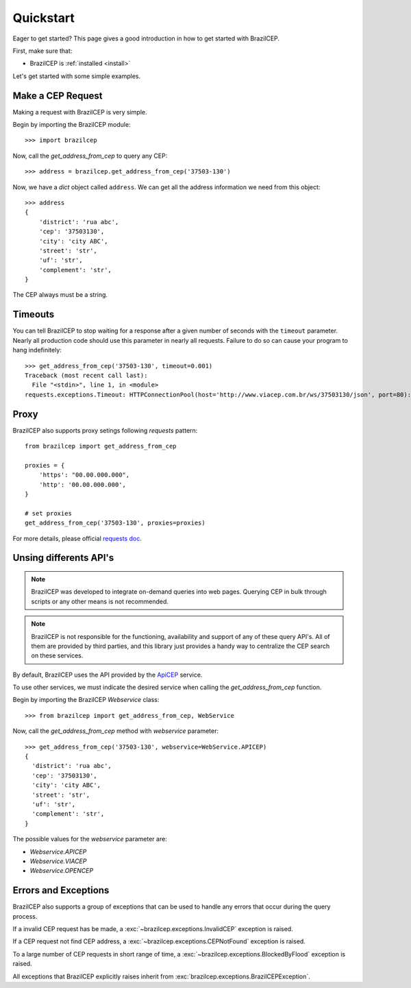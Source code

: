 .. _quickstart:

Quickstart
==========

.. module:: brazilcep.client

Eager to get started? This page gives a good introduction in how to get started
with BrazilCEP.

First, make sure that:

* BrazilCEP is :ref:`installed <install>`


Let's get started with some simple examples.


Make a CEP Request
------------------

Making a request with BrazilCEP is very simple.

Begin by importing the BrazilCEP module::

    >>> import brazilcep

Now, call the `get_address_from_cep` to query any CEP::

    >>> address = brazilcep.get_address_from_cep('37503-130')

Now, we have a *dict* object called ``address``. We can
get all the address information we need from this object::

    >>> address
    {
        'district': 'rua abc',
        'cep': '37503130',
        'city': 'city ABC',
        'street': 'str',
        'uf': 'str',
        'complement': 'str',
    }

The CEP always must be a string.

Timeouts
--------

You can tell BrazilCEP to stop waiting for a response after a given number of
seconds with the ``timeout`` parameter. Nearly all production code should use
this parameter in nearly all requests. Failure to do so can cause your program
to hang indefinitely::

    >>> get_address_from_cep('37503-130', timeout=0.001)
    Traceback (most recent call last):
      File "<stdin>", line 1, in <module>
    requests.exceptions.Timeout: HTTPConnectionPool(host='http://www.viacep.com.br/ws/37503130/json', port=80): Request timed out. (timeout=0.001)

Proxy
-----

BrazilCEP also supports proxy setings following *requests* pattern::

    from brazilcep import get_address_from_cep

    proxies = {
        'https': "00.00.000.000",
        'http': '00.00.000.000',
    }

    # set proxies
    get_address_from_cep('37503-130', proxies=proxies)

For more details, please official `requests doc <https://requests.readthedocs.io/en/latest/user/advanced/#proxies>`_.

Unsing differents API's
-----------------------

.. note::

    BrazilCEP was developed to integrate on-demand queries into web pages.
    Querying CEP in bulk through scripts or any other means is not recommended.

.. note::

    BrazilCEP is not responsible for the functioning, availability and support of any of these query API's. All of them are provided by third parties, and
    this library just provides a handy way to centralize the CEP search on these services.

By default, BrazilCEP uses the API provided by the `ApiCEP <https://apicep.com>`_ service.

To use other services, we must indicate the desired service when calling the `get_address_from_cep`
function.

Begin by importing the BrazilCEP `Webservice` class::

    >>> from brazilcep import get_address_from_cep, WebService

Now, call the `get_address_from_cep` method with `webservice` parameter::

    >>> get_address_from_cep('37503-130', webservice=WebService.APICEP)
    {
      'district': 'rua abc',
      'cep': '37503130',
      'city': 'city ABC',
      'street': 'str',
      'uf': 'str',
      'complement': 'str',
    }

The possible values for the `webservice` parameter are:

* `Webservice.APICEP`
* `Webservice.VIACEP`
* `Webservice.OPENCEP`

Errors and Exceptions
---------------------

BrazilCEP also supports a group of exceptions that can be used to
handle any errors that occur during the query process.

If a invalid CEP request has be made, a :exc:`~brazilcep.exceptions.InvalidCEP` exception is
raised.

If a CEP request not find CEP address, a :exc:`~brazilcep.exceptions.CEPNotFound` exception is raised.

To a large number of CEP requests in short range of time, a :exc:`~brazilcep.exceptions.BlockedByFlood` exception is raised.

All exceptions that BrazilCEP explicitly raises inherit from
:exc:`brazilcep.exceptions.BrazilCEPException`.

